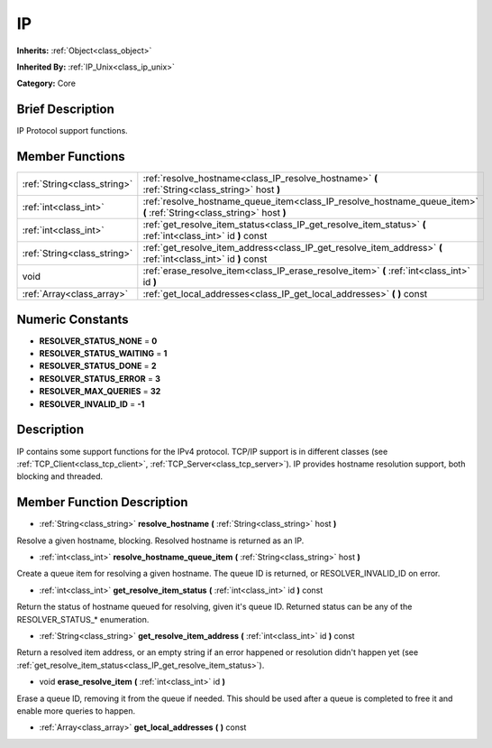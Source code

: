 .. _class_IP:

IP
==

**Inherits:** :ref:`Object<class_object>`

**Inherited By:** :ref:`IP_Unix<class_ip_unix>`

**Category:** Core

Brief Description
-----------------

IP Protocol support functions.

Member Functions
----------------

+------------------------------+-------------------------------------------------------------------------------------------------------------------------+
| :ref:`String<class_string>`  | :ref:`resolve_hostname<class_IP_resolve_hostname>`  **(** :ref:`String<class_string>` host  **)**                       |
+------------------------------+-------------------------------------------------------------------------------------------------------------------------+
| :ref:`int<class_int>`        | :ref:`resolve_hostname_queue_item<class_IP_resolve_hostname_queue_item>`  **(** :ref:`String<class_string>` host  **)** |
+------------------------------+-------------------------------------------------------------------------------------------------------------------------+
| :ref:`int<class_int>`        | :ref:`get_resolve_item_status<class_IP_get_resolve_item_status>`  **(** :ref:`int<class_int>` id  **)** const           |
+------------------------------+-------------------------------------------------------------------------------------------------------------------------+
| :ref:`String<class_string>`  | :ref:`get_resolve_item_address<class_IP_get_resolve_item_address>`  **(** :ref:`int<class_int>` id  **)** const         |
+------------------------------+-------------------------------------------------------------------------------------------------------------------------+
| void                         | :ref:`erase_resolve_item<class_IP_erase_resolve_item>`  **(** :ref:`int<class_int>` id  **)**                           |
+------------------------------+-------------------------------------------------------------------------------------------------------------------------+
| :ref:`Array<class_array>`    | :ref:`get_local_addresses<class_IP_get_local_addresses>`  **(** **)** const                                             |
+------------------------------+-------------------------------------------------------------------------------------------------------------------------+

Numeric Constants
-----------------

- **RESOLVER_STATUS_NONE** = **0**
- **RESOLVER_STATUS_WAITING** = **1**
- **RESOLVER_STATUS_DONE** = **2**
- **RESOLVER_STATUS_ERROR** = **3**
- **RESOLVER_MAX_QUERIES** = **32**
- **RESOLVER_INVALID_ID** = **-1**

Description
-----------

IP contains some support functions for the IPv4 protocol. TCP/IP support is in different classes (see :ref:`TCP_Client<class_tcp_client>`, :ref:`TCP_Server<class_tcp_server>`). IP provides hostname resolution support, both blocking and threaded.

Member Function Description
---------------------------

.. _class_IP_resolve_hostname:

- :ref:`String<class_string>`  **resolve_hostname**  **(** :ref:`String<class_string>` host  **)**

Resolve a given hostname, blocking. Resolved hostname is returned as an IP.

.. _class_IP_resolve_hostname_queue_item:

- :ref:`int<class_int>`  **resolve_hostname_queue_item**  **(** :ref:`String<class_string>` host  **)**

Create a queue item for resolving a given hostname. The queue ID is returned, or RESOLVER_INVALID_ID on error.

.. _class_IP_get_resolve_item_status:

- :ref:`int<class_int>`  **get_resolve_item_status**  **(** :ref:`int<class_int>` id  **)** const

Return the status of hostname queued for resolving, given it's queue ID. Returned status can be any of the RESOLVER_STATUS\_\* enumeration.

.. _class_IP_get_resolve_item_address:

- :ref:`String<class_string>`  **get_resolve_item_address**  **(** :ref:`int<class_int>` id  **)** const

Return a resolved item address, or an empty string if an error happened or resolution didn't happen yet (see :ref:`get_resolve_item_status<class_IP_get_resolve_item_status>`).

.. _class_IP_erase_resolve_item:

- void  **erase_resolve_item**  **(** :ref:`int<class_int>` id  **)**

Erase a queue ID, removing it from the queue if needed. This should be used after a queue is completed to free it and enable more queries to happen.

.. _class_IP_get_local_addresses:

- :ref:`Array<class_array>`  **get_local_addresses**  **(** **)** const


